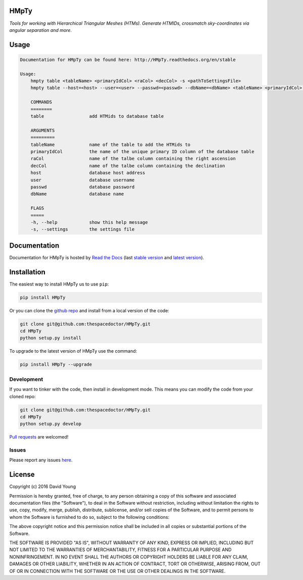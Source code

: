 HMpTy 
=========================

*Tools for working with Hierarchical Triangular Meshes (HTMs). Generate HTMIDs, crossmatch sky-coordinates via angular separation and more*.

Usage
======

.. code-block:: bash 
   
    
    Documentation for HMpTy can be found here: http://HMpTy.readthedocs.org/en/stable
    
    Usage:
        hmpty table <tableName> <primaryIdCol> <raCol> <decCol> -s <pathToSettingsFile>
        hmpty table --host=<host> --user=<user> --passwd=<passwd> --dbName=<dbName> <tableName> <primaryIdCol> <raCol> <decCol> [-s <pathToSettingsFile>]
    
        COMMANDS
        ========
        table                 add HTMids to database table
    
        ARGUMENTS
        =========
        tableName             name of the table to add the HTMids to
        primaryIdCol          the name of the unique primary ID column of the database table
        raCol                 name of the talbe column containing the right ascension
        decCol                name of the talbe column containing the declination
        host                  database host address
        user                  database username
        passwd                database password
        dbName                database name
    
        FLAGS
        =====
        -h, --help            show this help message
        -s, --settings        the settings file
    

Documentation
=============

Documentation for HMpTy is hosted by `Read the Docs <http://HMpTy.readthedocs.org/en/stable/>`__ (last `stable version <http://HMpTy.readthedocs.org/en/stable/>`__ and `latest version <http://HMpTy.readthedocs.org/en/latest/>`__).

Installation
============

The easiest way to install HMpTy us to use ``pip``:

.. code:: bash

    pip install HMpTy

Or you can clone the `github repo <https://github.com/thespacedoctor/HMpTy>`__ and install from a local version of the code:

.. code:: bash

    git clone git@github.com:thespacedoctor/HMpTy.git
    cd HMpTy
    python setup.py install

To upgrade to the latest version of HMpTy use the command:

.. code:: bash

    pip install HMpTy --upgrade


Development
-----------

If you want to tinker with the code, then install in development mode.
This means you can modify the code from your cloned repo:

.. code:: bash

    git clone git@github.com:thespacedoctor/HMpTy.git
    cd HMpTy
    python setup.py develop

`Pull requests <https://github.com/thespacedoctor/HMpTy/pulls>`__
are welcomed!


Issues
------

Please report any issues
`here <https://github.com/thespacedoctor/HMpTy/issues>`__.

License
=======

Copyright (c) 2016 David Young

Permission is hereby granted, free of charge, to any person obtaining a
copy of this software and associated documentation files (the
"Software"), to deal in the Software without restriction, including
without limitation the rights to use, copy, modify, merge, publish,
distribute, sublicense, and/or sell copies of the Software, and to
permit persons to whom the Software is furnished to do so, subject to
the following conditions:

The above copyright notice and this permission notice shall be included
in all copies or substantial portions of the Software.

THE SOFTWARE IS PROVIDED "AS IS", WITHOUT WARRANTY OF ANY KIND, EXPRESS
OR IMPLIED, INCLUDING BUT NOT LIMITED TO THE WARRANTIES OF
MERCHANTABILITY, FITNESS FOR A PARTICULAR PURPOSE AND NONINFRINGEMENT.
IN NO EVENT SHALL THE AUTHORS OR COPYRIGHT HOLDERS BE LIABLE FOR ANY
CLAIM, DAMAGES OR OTHER LIABILITY, WHETHER IN AN ACTION OF CONTRACT,
TORT OR OTHERWISE, ARISING FROM, OUT OF OR IN CONNECTION WITH THE
SOFTWARE OR THE USE OR OTHER DEALINGS IN THE SOFTWARE.

